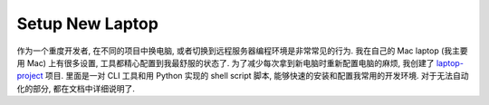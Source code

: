 Setup New Laptop
==============================================================================
作为一个重度开发者, 在不同的项目中换电脑, 或者切换到远程服务器编程环境是非常常见的行为. 我在自己的 Mac laptop (我主要用 Mac) 上有很多设置, 工具都精心配置到我最舒服的状态了. 为了减少每次拿到新电脑时重新配置电脑的麻烦, 我创建了 `laptop-project <https://github.com/MacHu-GWU/laptop-project>`_ 项目. 里面是一对 CLI 工具和用 Python 实现的 shell script 脚本, 能够快速的安装和配置我常用的开发环境. 对于无法自动化的部分, 都在文档中详细说明了.
